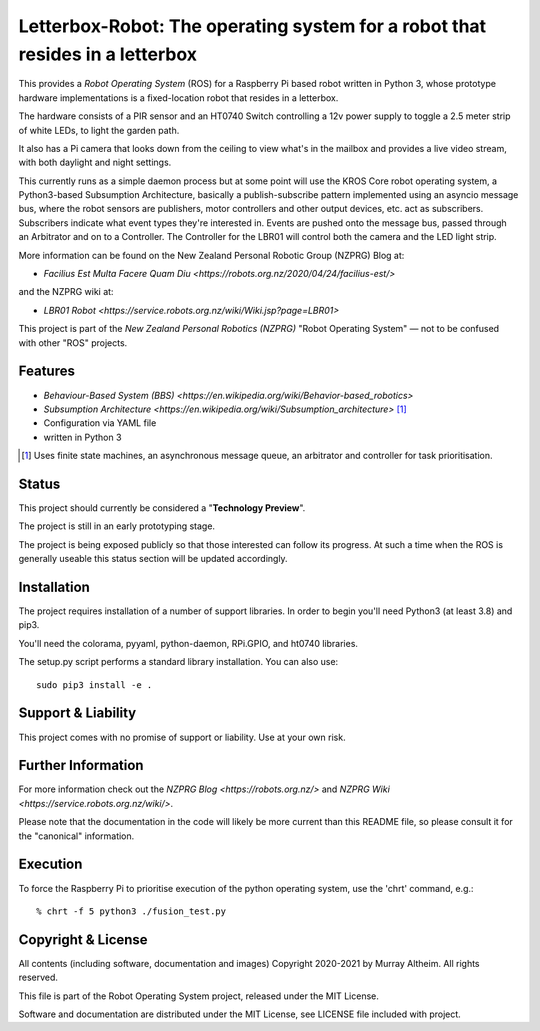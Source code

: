 *****************************************************************************
Letterbox-Robot: The operating system for a robot that resides in a letterbox
*****************************************************************************

This provides a *Robot Operating System* (ROS) for a Raspberry Pi based robot
written in Python 3, whose prototype hardware implementations is a fixed-location
robot that resides in a letterbox.

The hardware consists of a PIR sensor and an HT0740 Switch controlling a 12v
power supply to toggle a 2.5 meter strip of white LEDs, to light the garden path.

It also has a Pi camera that looks down from the ceiling to view what's in the
mailbox and provides a live video stream, with both daylight and night settings.

This currently runs as a simple daemon process but at some point will use the 
KROS Core robot operating system, a Python3-based Subsumption Architecture, 
basically a publish-subscribe pattern implemented using an asyncio message bus,
where the robot sensors are publishers, motor controllers and other output 
devices, etc. act as subscribers. Subscribers indicate what event types they're 
interested in. Events are pushed onto the message bus, passed through an 
Arbitrator and on to a Controller. The Controller for the LBR01 will control
both the camera and the LED light strip.


.. image:: https://service.robots.org.nz/wiki/attach/LBR01/LetterboxRobot2778.jpg
   :width: 1200px
   :align: center
   :height: 676px
   :alt: The LBR01 Robot

More information can be found on the New Zealand Personal Robotic Group (NZPRG) Blog at:

* `Facilius Est Multa Facere Quam Diu <https://robots.org.nz/2020/04/24/facilius-est/>`

and the NZPRG wiki at:

* `LBR01 Robot <https://service.robots.org.nz/wiki/Wiki.jsp?page=LBR01>`

This project is part of the *New Zealand Personal Robotics (NZPRG)* "Robot
Operating System" — not to be confused with other "ROS" projects. 


Features
********

* `Behaviour-Based System (BBS) <https://en.wikipedia.org/wiki/Behavior-based_robotics>`
* `Subsumption Architecture <https://en.wikipedia.org/wiki/Subsumption_architecture>` [#f1]_
* Configuration via YAML file
* written in Python 3

.. [#f1] Uses finite state machines, an asynchronous message queue, an arbitrator and controller for task prioritisation.


Status
******

This project should currently be considered a "**Technology Preview**".

The project is still in an early prototyping stage.

The project is being exposed publicly so that those interested can follow its
progress. At such a time when the ROS is generally useable this status section
will be updated accordingly.


Installation
************

The project requires installation of a number of support libraries. In order to
begin you'll need Python3 (at least 3.8) and pip3.

You'll need the colorama, pyyaml, python-daemon, RPi.GPIO, and ht0740 libraries.

The setup.py script performs a standard library installation. You can also use::

    sudo pip3 install -e .


Support & Liability
*******************

This project comes with no promise of support or liability. Use at your own risk.


Further Information
*******************

For more information check out the `NZPRG Blog <https://robots.org.nz/>` and
`NZPRG Wiki <https://service.robots.org.nz/wiki/>`.

Please note that the documentation in the code will likely be more current
than this README file, so please consult it for the "canonical" information.


Execution
*********

To force the Raspberry Pi to prioritise execution of the python operating
system, use the 'chrt' command, e.g.::

    % chrt -f 5 python3 ./fusion_test.py



Copyright & License
*******************

All contents (including software, documentation and images) Copyright 2020-2021
by Murray Altheim. All rights reserved.

This file is part of the Robot Operating System project, released under the MIT License.

Software and documentation are distributed under the MIT License, see LICENSE
file included with project.


